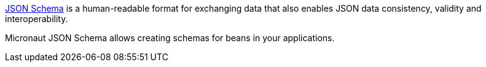 link:https://json-schema.org/[JSON Schema] is a human-readable format for exchanging data that also enables
JSON data consistency, validity and interoperability.

Micronaut JSON Schema allows creating schemas for beans in your applications.
